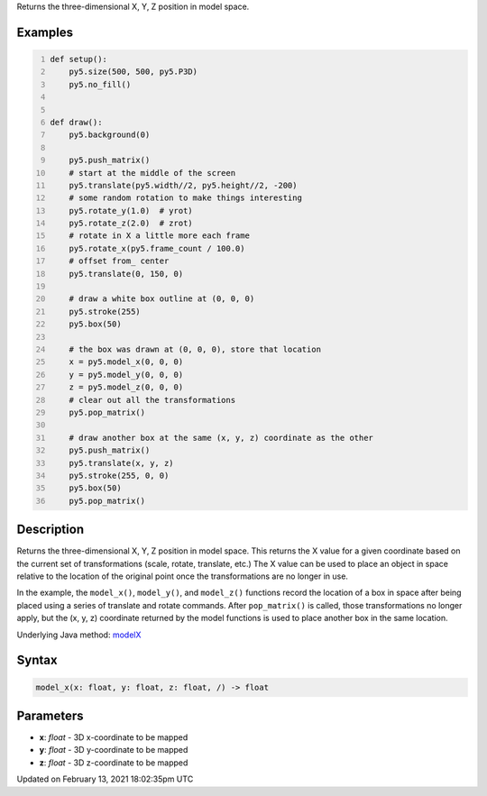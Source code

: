 .. title: model_x()
.. slug: model_x
.. date: 2021-02-13 18:02:35 UTC+00:00
.. tags:
.. category:
.. link:
.. description: py5 model_x() documentation
.. type: text

Returns the three-dimensional X, Y, Z position in model space.

Examples
========

.. raw:: html

    <div class="example-table">

.. raw:: html

    <div class="example-row"><div class="example-cell-image">

.. raw:: html

    </div><div class="example-cell-code">

.. code:: python
    :number-lines:

    def setup():
        py5.size(500, 500, py5.P3D)
        py5.no_fill()


    def draw():
        py5.background(0)

        py5.push_matrix()
        # start at the middle of the screen
        py5.translate(py5.width//2, py5.height//2, -200)
        # some random rotation to make things interesting
        py5.rotate_y(1.0)  # yrot)
        py5.rotate_z(2.0)  # zrot)
        # rotate in X a little more each frame
        py5.rotate_x(py5.frame_count / 100.0)
        # offset from_ center
        py5.translate(0, 150, 0)

        # draw a white box outline at (0, 0, 0)
        py5.stroke(255)
        py5.box(50)

        # the box was drawn at (0, 0, 0), store that location
        x = py5.model_x(0, 0, 0)
        y = py5.model_y(0, 0, 0)
        z = py5.model_z(0, 0, 0)
        # clear out all the transformations
        py5.pop_matrix()

        # draw another box at the same (x, y, z) coordinate as the other
        py5.push_matrix()
        py5.translate(x, y, z)
        py5.stroke(255, 0, 0)
        py5.box(50)
        py5.pop_matrix()

.. raw:: html

    </div></div>

.. raw:: html

    </div>

Description
===========

Returns the three-dimensional X, Y, Z position in model space. This returns the X value for a given coordinate based on the current set of transformations (scale, rotate, translate, etc.) The X value can be used to place an object in space relative to the location of the original point once the transformations are no longer in use. 
 
In the example, the ``model_x()``, ``model_y()``, and ``model_z()`` functions record the location of a box in space after being placed using a series of translate and rotate commands. After ``pop_matrix()`` is called, those transformations no longer apply, but the (x, y, z) coordinate returned by the model functions is used to place another box in the same location.

Underlying Java method: `modelX <https://processing.org/reference/modelX_.html>`_

Syntax
======

.. code:: python

    model_x(x: float, y: float, z: float, /) -> float

Parameters
==========

* **x**: `float` - 3D x-coordinate to be mapped
* **y**: `float` - 3D y-coordinate to be mapped
* **z**: `float` - 3D z-coordinate to be mapped


Updated on February 13, 2021 18:02:35pm UTC

